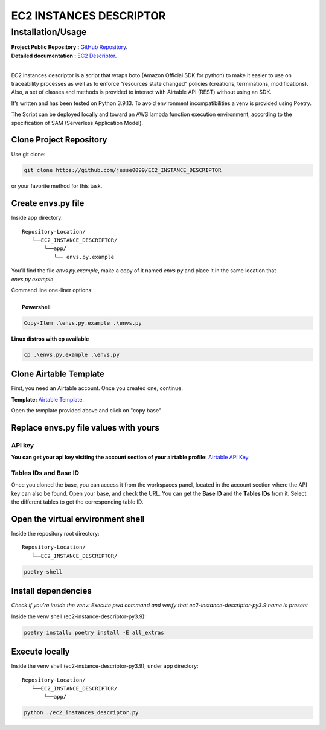 ########################
EC2 INSTANCES DESCRIPTOR
########################
    
^^^^^^^^^^^^^^^^^^
Installation/Usage
^^^^^^^^^^^^^^^^^^

| **Project Public Repository :**  `GitHub Repository`_.
| **Detailed documentation :** `EC2 Descriptor`_.
|
EC2 instances descriptor is a script that wraps boto (Amazon Official SDK for python) to make it easier to use on traceability processes as well as to enforce “resources state changed” policies (creations, terminations, modifications). Also, a set of classes and methods is provided to interact with Airtable API (REST) without using an SDK.

It’s written and has been tested on Python 3.9.13. To avoid environment incompatibilities a venv is provided using Poetry.

The Script can be deployed locally and toward an AWS lambda function execution environment, according to 
the specification of SAM \(Serverless Application Model\).

Clone Project Repository
************************

| Use git clone:

.. code-block:: console

    git clone https://github.com/jesse0099/EC2_INSTANCE_DESCRIPTOR

or your favorite method
for this task. 

Create envs.py file
*******************

Inside app directory::

    Repository-Location/
       └──EC2_INSTANCE_DESCRIPTOR/
           └──app/
              └── envs.py.example
              
You'll find the file `envs.py.example`, make a copy of it named `envs.py` and place it in the same location 
that `envs.py.example`

| Command line one-liner options:
|
|  **Powershell**

.. code-block:: console

    Copy-Item .\envs.py.example .\envs.py
    
| **Linux distros with cp available**
.. code-block:: console 
    
    cp .\envs.py.example .\envs.py

Clone Airtable Template
***********************

First, you need an Airtable account. Once you created one, continue.

**Template:** `Airtable Template`_.

Open the template provided above and click on "copy base"

.. image:: docs/images/airtable_template_readme.PNG
    :width: 600
    :height: 300
    :alt: airtable base template
    
Replace envs.py file values with yours
**************************************

API key 
^^^^^^^

**You can get your api key visiting the account section of your airtable profile:** `Airtable API Key`_.

Tables IDs and Base ID
^^^^^^^^^^

Once you cloned the base, you can access it from the workspaces panel, located in the account section 
where the API key can also be found. Open your base, and check the URL. You can get the **Base ID**
and the **Tables IDs** from it. Select the different tables to get the corresponding table ID.

.. image:: docs/images/airtable_vars_source.PNG
    :width: 600
    :height: 100
    :alt: airtable tables ids and base id from url

Open the virtual environment shell
**********************************

Inside the repository root directory::

    Repository-Location/
       └──EC2_INSTANCE_DESCRIPTOR/

.. code-block:: console

    poetry shell

Install dependencies
********************

*Check if you're inside the venv: Execute pwd command and verify that ec2-instance-descriptor-py3.9 name is present*

Inside the venv shell (ec2-instance-descriptor-py3.9):

.. code-block:: console

    poetry install; poetry install -E all_extras

Execute locally
***************

Inside the venv shell (ec2-instance-descriptor-py3.9), under app directory::

    Repository-Location/
       └──EC2_INSTANCE_DESCRIPTOR/
           └──app/

.. code-block:: console
    
    python ./ec2_instances_descriptor.py 


 
.. _Airtable Template: https://airtable.com/shr6WQNfVLNhVMbQv
.. _Airtable API key: https://airtable.com/account
.. _Docker Install: https://docs.docker.com/get-docker/
.. _Poetry Docs and Install: https://python-poetry.org/docs/
.. _Python Docs and Install \(3.9\): https://www.python.org/downloads/
.. _GitHub Repository: https://github.com/jesse0099/EC2_INSTANCE_DESCRIPTOR
.. _poetry shell: https://python-poetry.org/docs/cli/#:~:text=has%20no%20option.-,shell,-The%20shell%20command
.. _EC2 Descriptor: https://ec2-instance-descriptor.readthedocs.io/en/latest/





 
